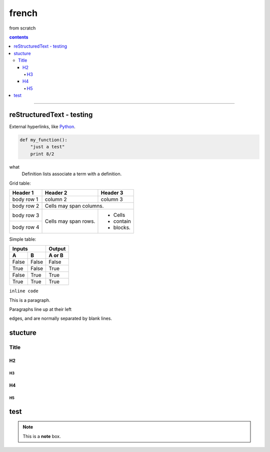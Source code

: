 **french**
-----------
from scratch


.. depth describes headings level inclusion
.. contents:: contents
   :depth: 10
   



----


reStructuredText - testing
================================




External hyperlinks, like Python_.

.. _Python: http://www.python.org/ 


.. code:: python

  def my_function():
      "just a test"
      print 8/2


.. code:: html
    <h1>code block example</h1>


what
  Definition lists associate a term with
  a definition.


Grid table:

+------------+------------+-----------+
| Header 1   | Header 2   | Header 3  |
+============+============+===========+
| body row 1 | column 2   | column 3  |
+------------+------------+-----------+
| body row 2 | Cells may span columns.|
+------------+------------+-----------+
| body row 3 | Cells may  | - Cells   |
+------------+ span rows. | - contain |
| body row 4 |            | - blocks. |
+------------+------------+-----------+



Simple table:

=====  =====  ======
   Inputs     Output
------------  ------
  A      B    A or B
=====  =====  ======
False  False  False
True   False  True
False  True   True
True   True   True
=====  =====  ======
  
``inline code``

This is a paragraph.

Paragraphs line up at their left


edges, and are normally separated
by blank lines. 



stucture
========
*****
Title
*****


H2
########

H3
**********************
H4
########
H5
**********************


test
====


.. note::  This is a **note** box.
.. index::

